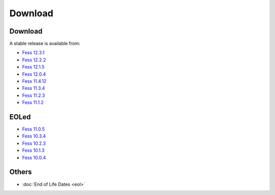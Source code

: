 =============
Download
=============

Download
========

A stable release is available from:

* `Fess 12.3.1 <https://github.com/codelibs/fess/releases/tag/fess-12.3.1>`_
* `Fess 12.2.2 <https://github.com/codelibs/fess/releases/tag/fess-12.2.2>`_
* `Fess 12.1.5 <https://github.com/codelibs/fess/releases/tag/fess-12.1.5>`_
* `Fess 12.0.4 <https://github.com/codelibs/fess/releases/tag/fess-12.0.4>`_
* `Fess 11.4.12 <https://github.com/codelibs/fess/releases/tag/fess-11.4.12>`_
* `Fess 11.3.4 <https://github.com/codelibs/fess/releases/tag/fess-11.3.4>`_
* `Fess 11.2.3 <https://github.com/codelibs/fess/releases/tag/fess-11.2.3>`_
* `Fess 11.1.2 <https://github.com/codelibs/fess/releases/tag/fess-11.1.2>`_

EOLed
======

* `Fess 11.0.5 <https://github.com/codelibs/fess/releases/tag/fess-11.0.5>`_
* `Fess 10.3.4 <https://github.com/codelibs/fess/releases/tag/fess-10.3.4>`_
* `Fess 10.2.3 <https://github.com/codelibs/fess/releases/tag/fess-10.2.3>`_
* `Fess 10.1.3 <https://github.com/codelibs/fess/releases/tag/fess-10.1.3>`_
* `Fess 10.0.4 <https://github.com/codelibs/fess/releases/tag/fess-10.0.4>`_

Others
======

* :doc:`End of Life Dates <eol>`

